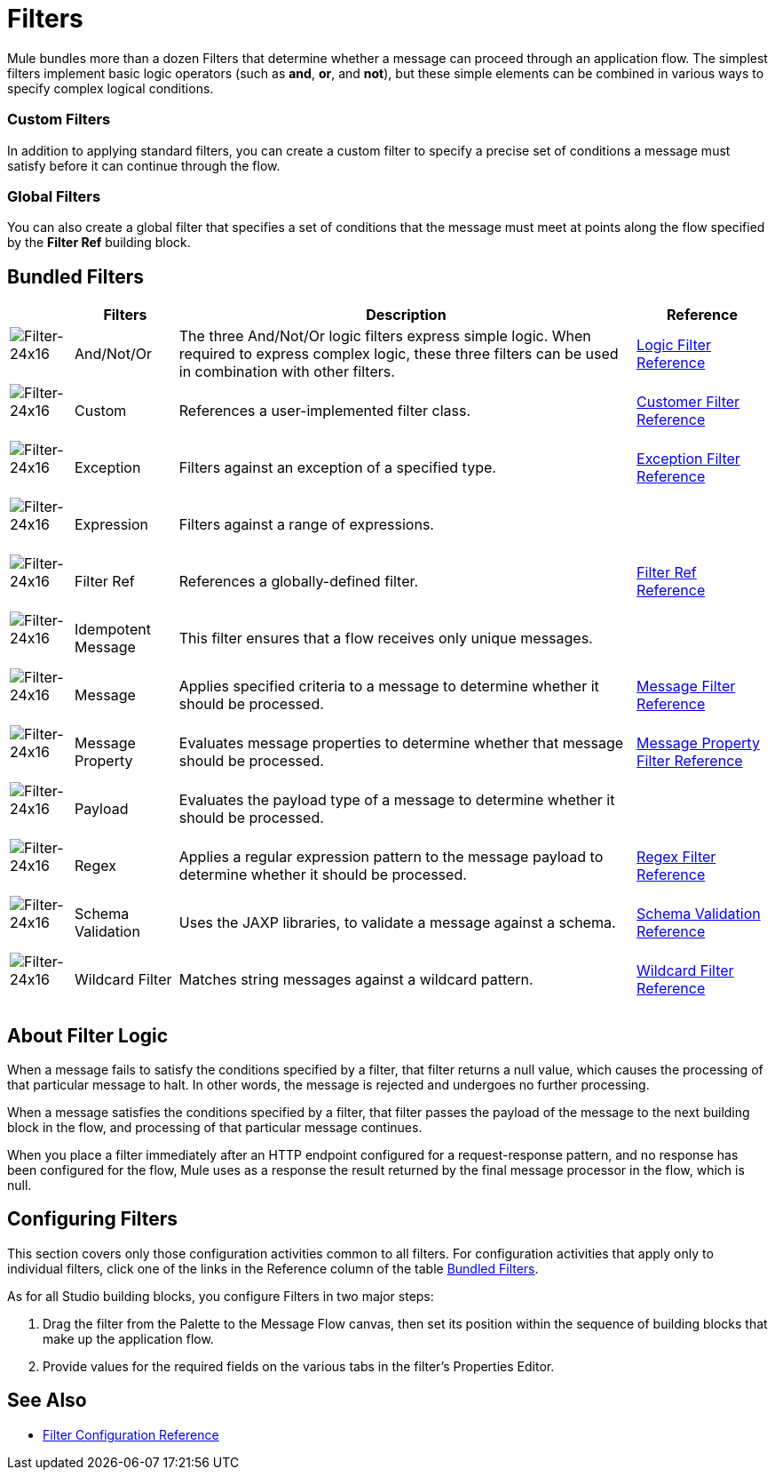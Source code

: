 = Filters

Mule bundles more than a dozen Filters that determine whether a message can proceed through an application flow. The simplest filters implement basic logic operators (such as *and*, *or*, and *not*), but these simple elements can be combined in various ways to specify complex logical conditions.

=== Custom Filters

In addition to applying standard filters, you can create a custom filter to specify a precise set of conditions a message must satisfy before it can continue through the flow.

=== Global Filters

You can also create a global filter that specifies a set of conditions that the message must meet at points along the flow specified by the *Filter Ref* building block.

== Bundled Filters

[%header%autowidth.spread]
|===
| |Filters |Description |Reference
|image:Filter-24x16.png[Filter-24x16]  |And/Not/Or |The three And/Not/Or logic filters express simple logic. When required to express complex logic, these three filters can be used in combination with other filters. |link:/mule-user-guide/v/3.5/logic-filter[Logic Filter Reference]
|image:Filter-24x16.png[Filter-24x16]  |Custom |References a user-implemented filter class. |link:/mule-user-guide/v/3.5/custom-filter[Customer Filter Reference]
|image:Filter-24x16.png[Filter-24x16]  |Exception |Filters against an exception of a specified type. |link:/mule-user-guide/v/3.5/exception-filter[Exception Filter Reference]
|image:Filter-24x16.png[Filter-24x16]  |Expression |Filters against a range of expressions. |
|image:Filter-24x16.png[Filter-24x16]  |Filter Ref |References a globally-defined filter. |link:/mule-user-guide/v/3.5/filter-ref[Filter Ref Reference]
|image:Filter-24x16.png[Filter-24x16]  |Idempotent Message |This filter ensures that a flow receives only unique messages. |
|image:Filter-24x16.png[Filter-24x16]  |Message |Applies specified criteria to a message to determine whether it should be processed. |link:/mule-user-guide/v/3.5/message-filter[Message Filter Reference]
|image:Filter-24x16.png[Filter-24x16]  |Message Property |Evaluates message properties to determine whether that message should be processed. |link:/mule-user-guide/v/3.5/message-property-filter[Message Property Filter Reference]
|image:Filter-24x16.png[Filter-24x16]  |Payload |Evaluates the payload type of a message to determine whether it should be processed. |
|image:Filter-24x16.png[Filter-24x16]  |Regex |Applies a regular expression pattern to the message payload to determine whether it should be processed. |link:/mule-user-guide/v/3.5/regex-filter[Regex Filter Reference]
|image:Filter-24x16.png[Filter-24x16]  |Schema Validation |Uses the JAXP libraries, to validate a message against a schema. |link:/mule-user-guide/v/3.5/schema-validation-filter[Schema Validation Reference]
|image:Filter-24x16.png[Filter-24x16]  |Wildcard Filter |Matches string messages against a wildcard pattern. |link:/mule-user-guide/v/3.5/wildcard-filter[Wildcard Filter Reference]
|===

== About Filter Logic

When a message fails to satisfy the conditions specified by a filter, that filter returns a null value, which causes the processing of that particular message to halt. In other words, the message is rejected and undergoes no further processing.

When a message satisfies the conditions specified by a filter, that filter passes the payload of the message to the next building block in the flow, and processing of that particular message continues.

When you place a filter immediately after an HTTP endpoint configured for a request-response pattern, and no response has been configured for the flow, Mule uses as a response the result returned by the final message processor in the flow, which is null.

== Configuring Filters

This section covers only those configuration activities common to all filters. For configuration activities that apply only to individual filters, click one of the links in the Reference column of the table link:/mule-user-guide/v/3.5/filters[Bundled Filters].

As for all Studio building blocks, you configure Filters in two major steps:

. Drag the filter from the Palette to the Message Flow canvas, then set its position within the sequence of building blocks that make up the application flow.

. Provide values for the required fields on the various tabs in the filter's Properties Editor.

== See Also

* link:/mule-user-guide/v/3.5/filters-configuration-reference[Filter Configuration Reference]
